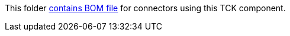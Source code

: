 This folder https://maven.apache.org/guides/introduction/introduction-to-dependency-mechanism.html[contains BOM file] for connectors using this TCK component.

